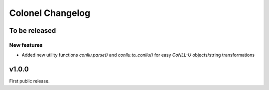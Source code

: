 Colonel Changelog
=================

To be released
--------------

New features
^^^^^^^^^^^^

- Added new utility functions `conllu.parse()` and `conllu.to_conllu()` for
  easy *CoNLL-U* objects/string transformations

v1.0.0
------

First public release.
